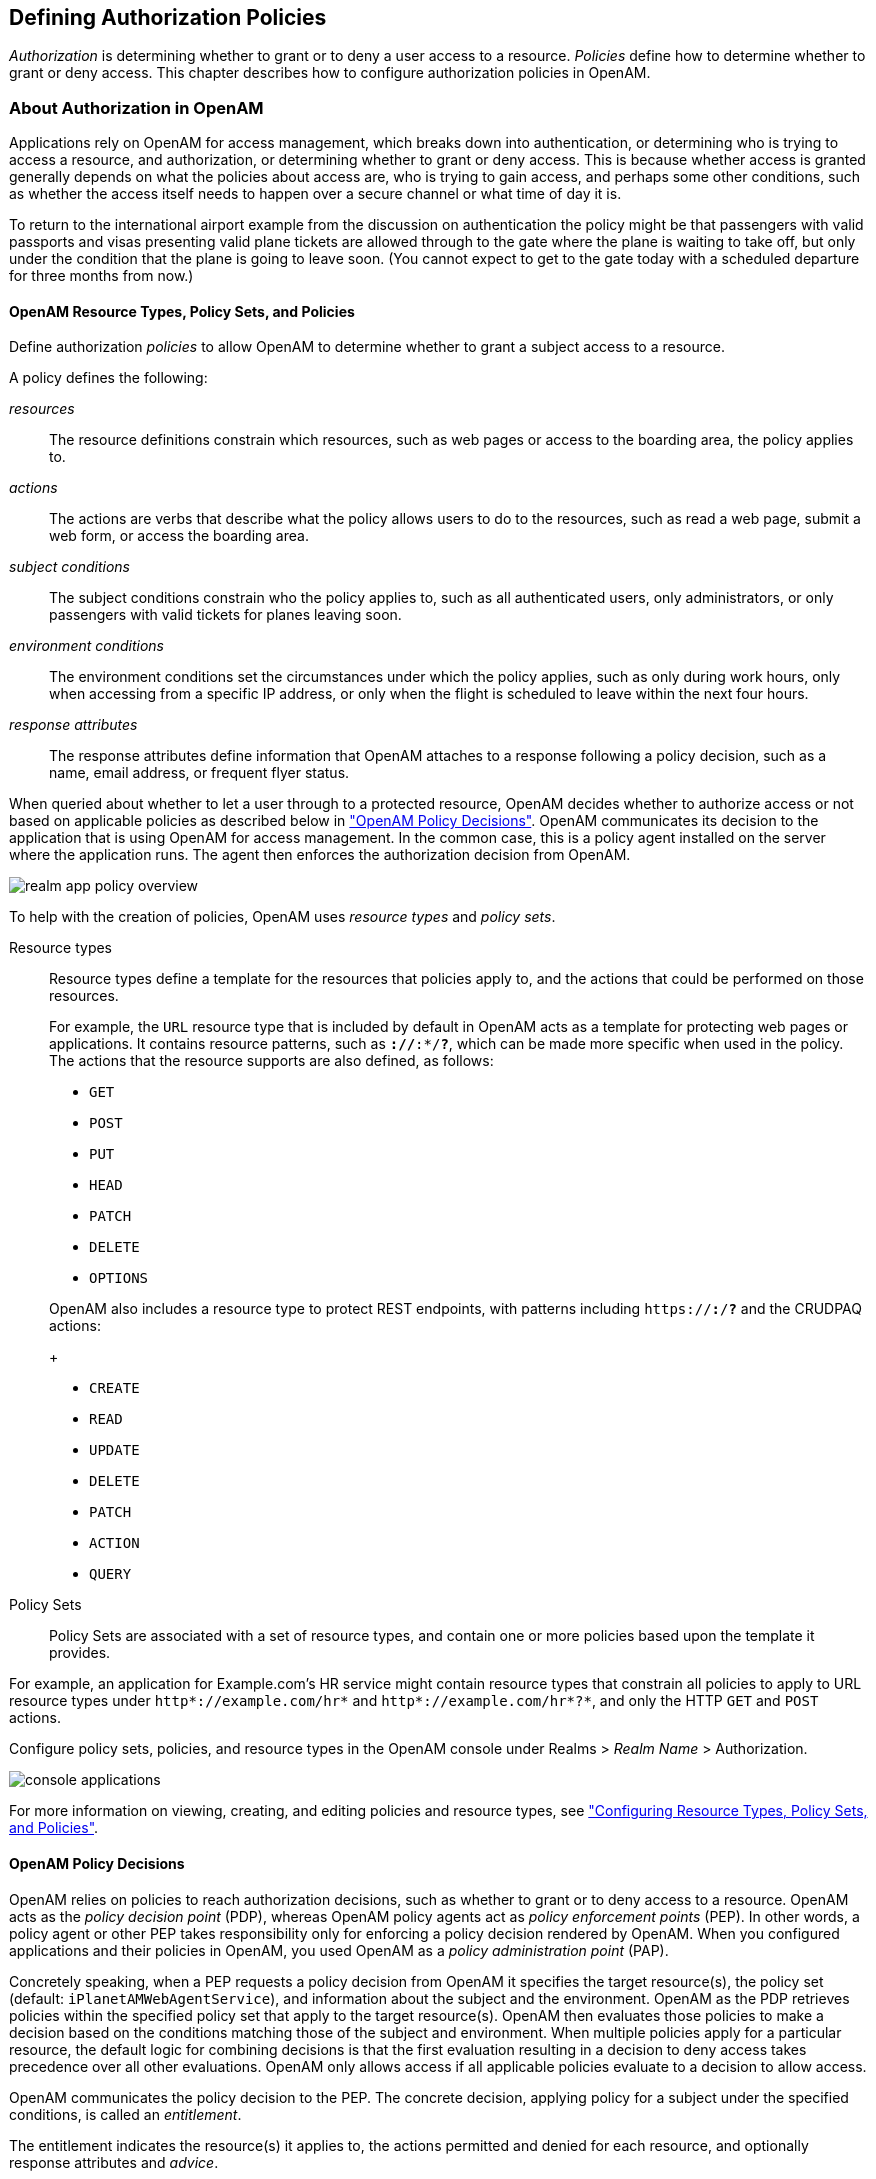 ////
  The contents of this file are subject to the terms of the Common Development and
  Distribution License (the License). You may not use this file except in compliance with the
  License.
 
  You can obtain a copy of the License at legal/CDDLv1.0.txt. See the License for the
  specific language governing permission and limitations under the License.
 
  When distributing Covered Software, include this CDDL Header Notice in each file and include
  the License file at legal/CDDLv1.0.txt. If applicable, add the following below the CDDL
  Header, with the fields enclosed by brackets [] replaced by your own identifying
  information: "Portions copyright [year] [name of copyright owner]".
 
  Copyright 2017 ForgeRock AS.
  Portions Copyright 2024 3A Systems LLC.
////

:figure-caption!:
:example-caption!:
:table-caption!:


[#chap-authz-policy]
== Defining Authorization Policies

__Authorization__ is determining whether to grant or to deny a user access to a resource. __Policies__ define how to determine whether to grant or deny access. This chapter describes how to configure authorization policies in OpenAM.

[#what-is-authz]
=== About Authorization in OpenAM

Applications rely on OpenAM for access management, which breaks down into authentication, or determining who is trying to access a resource, and authorization, or determining whether to grant or deny access. This is because whether access is granted generally depends on what the policies about access are, who is trying to gain access, and perhaps some other conditions, such as whether the access itself needs to happen over a secure channel or what time of day it is.

To return to the international airport example from the discussion on authentication the policy might be that passengers with valid passports and visas presenting valid plane tickets are allowed through to the gate where the plane is waiting to take off, but only under the condition that the plane is going to leave soon. (You cannot expect to get to the gate today with a scheduled departure for three months from now.)

[#what-is-authz-policies]
==== OpenAM Resource Types, Policy Sets, and Policies

Define authorization __policies__ to allow OpenAM to determine whether to grant a subject access to a resource.

A policy defines the following:
--

__resources__::
The resource definitions constrain which resources, such as web pages or access to the boarding area, the policy applies to.

__actions__::
The actions are verbs that describe what the policy allows users to do to the resources, such as read a web page, submit a web form, or access the boarding area.

__subject conditions__::
The subject conditions constrain who the policy applies to, such as all authenticated users, only administrators, or only passengers with valid tickets for planes leaving soon.

__environment conditions__::
The environment conditions set the circumstances under which the policy applies, such as only during work hours, only when accessing from a specific IP address, or only when the flight is scheduled to leave within the next four hours.

__response attributes__::
The response attributes define information that OpenAM attaches to a response following a policy decision, such as a name, email address, or frequent flyer status.

--
When queried about whether to let a user through to a protected resource, OpenAM decides whether to authorize access or not based on applicable policies as described below in xref:#what-is-authz-decision["OpenAM Policy Decisions"]. OpenAM communicates its decision to the application that is using OpenAM for access management. In the common case, this is a policy agent installed on the server where the application runs. The agent then enforces the authorization decision from OpenAM.

[#figure-realm-app-policy-overview]
image::images/realm-app-policy-overview.png[]
To help with the creation of policies, OpenAM uses __resource types__ and __policy sets__.
--

Resource types::
Resource types define a template for the resources that policies apply to, and the actions that could be performed on those resources.

+
For example, the `URL` resource type that is included by default in OpenAM acts as a template for protecting web pages or applications. It contains resource patterns, such as `*://*:*/*?*`, which can be made more specific when used in the policy. The actions that the resource supports are also defined, as follows:
+

* `GET`

* `POST`

* `PUT`

* `HEAD`

* `PATCH`

* `DELETE`

* `OPTIONS`

+
OpenAM also includes a resource type to protect REST endpoints, with patterns including `https://*:*/*?*` and the CRUDPAQ actions:
+

* `CREATE`

* `READ`

* `UPDATE`

* `DELETE`

* `PATCH`

* `ACTION`

* `QUERY`


Policy Sets::
Policy Sets are associated with a set of resource types, and contain one or more policies based upon the template it provides.

--
For example, an application for Example.com's HR service might contain resource types that constrain all policies to apply to URL resource types under `http*://example.com/hr*` and `http*://example.com/hr*?*`, and only the HTTP `GET` and `POST` actions.

Configure policy sets, policies, and resource types in the OpenAM console under Realms > __Realm Name__ > Authorization.

[#console-applications]
image::images/console-applications.png[]
For more information on viewing, creating, and editing policies and resource types, see xref:#configure-authz-apps["Configuring Resource Types, Policy Sets, and Policies"].


[#what-is-authz-decision]
==== OpenAM Policy Decisions

OpenAM relies on policies to reach authorization decisions, such as whether to grant or to deny access to a resource. OpenAM acts as the __policy decision point__ (PDP), whereas OpenAM policy agents act as __policy enforcement points__ (PEP). In other words, a policy agent or other PEP takes responsibility only for enforcing a policy decision rendered by OpenAM. When you configured applications and their policies in OpenAM, you used OpenAM as a __policy administration point__ (PAP).

Concretely speaking, when a PEP requests a policy decision from OpenAM it specifies the target resource(s), the policy set (default: `iPlanetAMWebAgentService`), and information about the subject and the environment. OpenAM as the PDP retrieves policies within the specified policy set that apply to the target resource(s). OpenAM then evaluates those policies to make a decision based on the conditions matching those of the subject and environment. When multiple policies apply for a particular resource, the default logic for combining decisions is that the first evaluation resulting in a decision to deny access takes precedence over all other evaluations. OpenAM only allows access if all applicable policies evaluate to a decision to allow access.

OpenAM communicates the policy decision to the PEP. The concrete decision, applying policy for a subject under the specified conditions, is called an __entitlement__.

The entitlement indicates the resource(s) it applies to, the actions permitted and denied for each resource, and optionally response attributes and __advice__.

When OpenAM denies a request due to a failed condition, OpenAM can send advice to the PEP, and the PEP can then take remedial action. For instance, suppose a user comes to a web site having authenticated with an email address and password, which is configured as authentication level 0. Had the user authenticated using a one-time password, the user would have had authentication level 1 in their session. Yet, because they have authentication level 0, they currently cannot access the desired page, as the policy governing access requires authentication level 1. OpenAM sends advice, prompting the PEP to have the user re-authenticate using a one-time password module, gaining authentication level 1, and thus having OpenAM grant access to the protected page.


[#what-is-authz-example]
==== Example Authorization

Consider the case where OpenAM protects a user profile web page. An OpenAM policy agent installed in the web server intercepts client requests to enforce policy. The policy says that only authenticated users can access the page to view and to update their profiles.

When a user browses to the profile page, the OpenAM policy agent intercepts the request. The policy agent notices that the request is to access a protected resource, but the request is coming from a user who has not yet logged in and consequently has no authorization to visit the page. The policy agent therefore redirects the user's browser to OpenAM to authenticate.

OpenAM receives the redirected user, serving a login page that collects the user's email and password. With the email and password credentials, OpenAM authenticates the user, and creates a session for the user. OpenAM then redirects the user to the policy agent, which gets the policy decision from OpenAM for the page to access, and grants access to the page.

While the user has a valid session with OpenAM, the user can go away to another page in the browser, come back to the profile page, and gain access without having to enter their email and password again.

Notice how OpenAM and the policy agent handle the access in the example. The web site developer can offer a profile page, but the web site developer never has to manage login, or handle who can access a page. As OpenAM administrator, you can change authentication and authorization independently of updates to the web site. You might need to agree with web site developers on how OpenAM identifies users so web developers can identify users by their own names when they log in. By using OpenAM and policy agents for authentication and authorization, your organization no longer needs to update web applications when you want to add external access to your Intranet for roaming users, open some of your sites to partners, only let managers access certain pages of your HR web site, or allow users already logged in to their desktops to visit protected sites without having to type their credentials again.



[#policy-resolution]
=== How OpenAM Reaches Policy Decisions

OpenAM has to match policies to resources to take policy decisions. For a policy to match, the resource has to match one of the resource patterns defined in the policy. The user making the request has to match a subject. Furthermore, at least one condition for each condition type has to be satisfied.

If more than one policy matches, OpenAM has to reconcile differences. When multiple policies match, the order in which OpenAM uses them to make a policy decision is not deterministic. However, a deny decision overrides an allow decision, and so by default once OpenAM reaches a deny decision it stops checking further policies. If you want OpenAM to continue checking despite the deny, navigate to Configure > Global Services, click Policy Configuration, and then enable Continue Evaluation on Deny Decision.


[#configure-authz-apps]
=== Configuring Resource Types, Policy Sets, and Policies

You can configure resource types, policy sets, and policies by using the OpenAM console, or by using the REST interface.

This section explains how to use the OpenAM console to configure resource types, policy sets, and policies to protect resources.

For information on managing resource types, policy sets, and policies by using the REST API, see xref:../dev-guide/chap-client-dev.adoc#rest-api-authz-resource-types["Managing Resource Types"] in the __Developer's Guide__, xref:../dev-guide/chap-client-dev.adoc#rest-api-authz-applications["Managing Policy Sets"] in the __Developer's Guide__, and xref:../dev-guide/chap-client-dev.adoc#rest-api-authz-policies["Managing Policies"] in the __Developer's Guide__.

[TIP]
====
You can also configure policy sets and policies by using the `ssoadm` command. For more information see xref:../reference/openam-cli-tools.adoc#ssoadm-1[ssoadm(1)] in the __Reference__.
====

[#configure-resource-types-with-console]
==== Configuring Resource Types by Using the OpenAM Console

This section describes the process of using the OpenAM console for creating resource types, which define a template for the resources that policies apply to, and the actions that could be performed on those resources.

[#create-resource-type-xui]
.To Configure a Resource Type by Using the OpenAM Console
====

. In the OpenAM console, select Realms > __Realm Name__ > Authorization > Resource Types.
+

.. To create a new resource type, click New Resource Type.

.. To modify an existing resource type, click the resource type name.

.. To delete an existing resource type, in the row containing the resource type click the Delete button.
+
You can only delete resource types that are not being used by policy sets or policies. Trying to delete a resource type that is in use returns an HTTP 409 Conflict status code.
+
Remove the resource type from any associated policy sets or policies to be able to delete it.


. Provide a name for the resource type, and optionally a description.
+
Do not use special characters within resource type, policy, or policy set names (for example, "my+resource+type") when using the console or REST endpoints. Using the special characters listed below causes OpenAM to return a 400 Bad Request error. The special characters are: double quotes (*"*), plus sign (*+*), comma (*,*), less than (*<*), equals (*=*), greater than (*>*), backslash (*\*), forward slash (*/*), semicolon (*;*), and null (*\u0000*).

. To define resource patterns that policies using this resource type can expand upon, follow the steps below:
+

.. In the Add a new pattern box, enter a pattern with optional wildcards that the policies will use as a template.
+
For information on specifying patterns for matching resources, see xref:#policy-patterns-wildcards["Specifying Resource Patterns with Wildcards"].

.. Click the Add Pattern button to confirm the pattern.

+

[TIP]
======
To remove a pattern, click the Delete icon.
======

. To define the actions that policies using this resource type can allow or deny, follow the steps below:
+

.. In the Add a new action box, enter an action related to the types of resources being described, and then click Add Action.

.. Select either allow or deny as the default state for the action.

+
To remove an action, click the Delete icon.

. Continue adding the patterns and actions that your resource type requires.


[#resource-types-console]
image::images/resource-types-console.png[]


. Click Create Resource Type to save a new resource type or Save Changes to save modifications to an existing resource type.

====


[#configure-apps-with-console]
==== Configuring Policy Sets Using the OpenAM Console

This section describes how to use the OpenAM console to create policy sets, which are used as templates for policies protecting Web sites, Web applications, or other resources.

[#create-app-xui]
.To Configure a Policy Set Using the OpenAM Console
====

. In the OpenAM console, select Realms > __Realm Name__ > Authorization > Policy Sets.
+

.. To create a new policy set, click New Policy Set.

.. To modify an existing policy set, in the row containing the name of the policy set click the Edit icon, and then click the Settings tab.


. Enter an ID for the policy set. This is a required parameter

. Enter a name for the policy set. The name is optional and is for display purposes only.
+
Do not use special characters within resource type, policy, or policy set names (for example, "my+resource+type") when using the console or REST endpoints. Using the special characters listed below causes OpenAM to return a 400 Bad Request error. The special characters are: double quotes (*"*), plus sign (*+*), comma (*,*), less than (*<*), equals (*=*), greater than (*>*), backslash (*\*), forward slash (*/*), semicolon (*;*), and null (*\u0000*).

. In the Resource Types drop-down menu, select one or more resource types that policies in this policy set will use.
+

[TIP]
======
To remove a resource type from the policy set, select the label, and then press *Delete* or *Backspace*.
======

. Click Create to save a new policy set or Save Changes to save modifications to an existing policy set.


[#policy-set-config]
image::images/policy-set-console.png[]


====
To make use of a policy set and any policies it contains, you must configure a policy agent to use the policy set for policy decisions. For details see xref:chap-realms.adoc#agent-realm-application-for-policy-decisions["To Specify the Realm and Application for Policy Decisions"].

[NOTE]
====
Once a policy set is created, users can only change the `displayName` of an existing policy set, not the `ID`, without deleting the associated policies.
====


[#configure-policies-with-console]
==== Configuring Policies Using the OpenAM Console

This section describes the process of using the OpenAM console to configure policies, which are used to protect a web site, web application, or other resource.

[#create-policy-xui]
.To Configure a Policy Using the OpenAM Console
====

. In the OpenAM console, select Realms > __Realm Name__ > Authorization > Policy Sets, and then click the name of the policy set in which to configure a policy:

. To create a new policy, click Add a Policy.

. In the Name field, enter a descriptive name for the policy.
+

[NOTE]
======
Do not use special characters within resource type, policy, or policy set names (for example, "my+resource+type") when using the console or REST endpoints. Using the special characters listed below causes OpenAM to return a 400 Bad Request error. The special characters are: double quotes (*"*), plus sign (*+*), comma (*,*), less than (*<*), equals (*=*), greater than (*>*), backslash (*\*), forward slash (*/*), semicolon (*;*), and null (*\u0000*).
======

. To define resources that the policy applies to, follow the steps below:
+

.. Select a resource type from the Resource Type drop-down list. The set of resource patterns within the selected resource type will populate the Resources drop-down list. For information on configuring resource types, see xref:#configure-resource-types-with-console["Configuring Resource Types by Using the OpenAM Console"].

.. Select a resource pattern from the Resources drop-down list.

.. (Optional) Optionally, replace the asterisks with values to define the resources that the policy applies to.


[#resource-patterns-policies-step2]
image::images/policy-patterns.png[]

For information on specifying patterns for matching resources, see xref:#policy-patterns-wildcards["Specifying Resource Patterns with Wildcards"].

.. Click Add to save the resource.
+
The OpenAM console displays a page for your new policy. The Tab pages let you modify the policy's properties.

+

[TIP]
======
To remove a resource, click the Delete icon.
======

. Repeat these steps to add all the resources to which your policy applies, and then click Create.

. To configure the policy's actions, select the Actions tab and perform the following:
+

.. Select an action that the policy applies to by selecting them from the Add an Action drop-down list.

.. Select whether to allow or deny the action on the resources specified earlier.


[#resource-actions-step1]
image::images/policy-actions.png[]


.. Repeat these steps to add all the appropriate actions, and then click Save Changes.


. Define conditions in the OpenAM console by combining logical operators with blocks of configured parameters to create a rule set that the policy uses to filter requests for resources. Use drag and drop to nest logical operators at multiple levels to create complex rule sets.
+
Valid drop-points in which to drop a block are displayed with a grey horizontal bar.


[#policy-editor-valid-drop-points]
image::images/policy-editor-valid-drop-points.png[]


.. To define the subjects that the policy applies to, complete the following steps on the Subjects tab:
+

... Click Add a Subject Condition, choose the type from the drop-down menu, specify any required subject values, click the checkmark to the right when done, and then drag the block into a valid drop point in the rule set above.


[#policy-subjects]
image::images/policy-subjects.png[]

The available subject condition types are:
+
--

Authenticated Users::
Any user that has successfully authenticated with OpenAM.

Users & Groups::
A user or group as defined in the Subjects pages of the realm the policy is created in.
+
Select one or more users or groups from the User Subjects or Group Subjects drop-down lists, which display the subjects and groups available within the realm.
+
To remove an entry, click the value, and then press *Delete* (Windows/GNU/Linux) or *Backspace* (Mac OS X).

OpenID Connect/Jwt Claim::
Validate a claim within a JSON Web Token (JWT).
+
Type the name of the claim to validate in the Claim Name field, for example `sub`, and the required value in the Claim Value field, and then click the checkmark.
+
Repeat the step to enter additional claims.
+
The claim(s) will be part of the JWT payload together with the JWT header and signature. The JWT is sent in the authorization header of the bearer token.
+
This condition type only supports string equality comparisons, and is case-sensitive.

Never Match::
Never match any subject. Has the effect of disabling the policy, as it will never match a subject.
+
If you do not set a subject condition, "Never Match" is the default. In other words, you must set a subject condition for the policy to apply.
+
To match regardless of the subject, configure a subject condition that is "Never Match" inside a logical `Not` block.

--

... To add a logical operator, click the Add a Logical Operator button, choose between `All Of`, `Not`, and `Any Of` from the drop-down menu, and then drag the block into a valid drop point in the rule set above.

... Continue combining logical operators and subject conditions. To edit an item, click the Edit button. To remove an item, click the Delete button. When complete, click Save Changes.


.. To configure environment conditions in the policy, complete the following steps on the Environments tab:
+

... To add an environment condition, click the Environment Condition button, choose the type from the drop-down menu, specify any required parameters, and then drag the block into a drop-point in a logical block above.
+
The available environment condition types are:
+
--

Active Session Time::
Make the policy test how long the user's stateful or stateless session has been active, as specified in Max Session Time. To terminate the session if it has been active for longer than the specified time, set Terminate Sessions to `True`. The user will need to re-authenticate.

Authentication by Module Chain::
Make the policy test the service that was used to authenticate the user.

Authentication by Module Instance::
Make the policy test the authentication module used to authenticate, specified in Authentication Scheme. Specify a timeout for application authentication in Application Idle Timeout Scheme and the name of the application in Application Name.

Authentication Level (greater than or equal to)::
Make the policy test the minimum acceptable authentication level specified in Authentication Level.

Authentication to a Realm::
Make the policy test the realm to which the user authenticated.

Current Session Properties::
Make the policy test property values set in the user's stateful or stateless session.
+
Set Ignore Value Case to `True` to make the test case-insensitive.
+
Specify one or more pairs of session properties and values using the format `property:value`. For example, specify `clientType:genericHTML` to test whether the value of the `clientType` property is equal to`genericHTML`.

Identity Membership::
Make the policy apply if the UUID of the invocator is a member of at least one of the AMIdentity objects specified in AM Identity Name.
+
Often used to filter requests on the identity of a Web Service Client (WSC).

IPv4 Address/DNS Name::
Make the policy test the IP version 4 address that the request originated from.
+
The IP address is taken from the `requestIp` value of policy decision requests. If this is not provided, the IP address stored in the SSO token is used instead.
+
Specify a range of addresses to test against by entering four sets of up to three digits, separated by full stops (*.*) in both Start IP and End IP.
+
If only one of these values is provided, it is used as a single IP address to match.
+
Optionally, specify a DNS name in DNS Name to filter requests to that domain.

IPv6 Address/DNS Name::
Make the policy test the IP version 6 address that the request originated from.
+
The IP address is taken from the `requestIp` value of policy decision requests. If this is not provided, the IP address stored in the SSO token is used instead.
+
Specify a range of addresses to test against by entering eight sets of four hexadecimal characters, separated by a colon (*:*) in both Start IP and End IP.
+
If only one of these values is provided, it is used as a single IP address to match.
+
Optionally, specify a DNS name in DNS Name to filter requests to those coming from the specified domain.
+
Use an asterisk (***) in the DNS name to match multiple subdomains. For example `*.example.com` applies to requests coming from `www.example.com`, `secure.example.com`, or any other subdomain of `example.com`.

LDAP Filter Condition::
Make the policy test whether the user's entry can be found using the LDAP search filter you specify in the directory configured for the policy service, which by default is the identity repository. Navigate to Configure > Global Services, and then click Policy Configuration to see the global LDAP configuration.
+
Alternatively, to configure these settings for a realm, navigate to Realms > __Realm Name__ > Services, and then click Policy Configuration.

OAuth2 Scope::
Make the policy test whether an authorization request includes all of the specified OAuth 2.0 scopes.
+
Scope names must follow OAuth 2.0 scope syntax described in RFC 6749, link:https://tools.ietf.org/html/rfc6749#section-3.3[Access Token Scope, window=\_blank]. As described in that section, separate multiple scope strings with spaces, such as `openid profile`.
+
The scope strings match regardless of order in which they occur, so `openid profile` is equivalent to `profile openid`.
+
The condition is also met when additional scope strings are provided beyond those required to match the specified list. For example, if the condition specifies `openid profile`, then `openid profile email` also matches.

Resource/Environment/IP Address::
Make the policy apply to a complex condition such as whether the user is making a request from the localhost and has also authenticated with the LDAP authentication module.
+
Entries must take the form of an `IF...ELSE` statement. The `IF` statement can specify either `IP` to match the user's IP address, or `dnsName` to match their DNS name.
+
If the `IF` statement is true, the `THEN` statement must also be true for the condition to be fulfilled. If not, relevant advice is returned in the policy evaluation request.
+
The available parameters for the `THEN` statement are as follows:
+
[open]
======

`module`::
The module that was used to authenticate the user, for example `DataStore`.

`service`::
The service that was used to authenticate the user.

`authlevel`::
The minimum required authentication level.

`role`::
The role of the authenticated user.

`user`::
The name of the authenticated user.

`redirectURL`::
The URL the user was redirected from.

`realm`::
The realm that was used to authenticate the user.

======
+
The IP address can be IPv4, IPv6, or a hybrid of the two.
+
Example: `IF IP=[127.0.0.1] THEN role=admins`.

Time (day, date, time, and timezone)::
Make the policy test when the policy is evaluated.
+
The values for day, date and time must be set in pairs that comprise a start and an end.
+

[#policy-environment-time]
image::images/policy-environment-time.png[]
+

--

... To add a logical operator, click the Logical button, choose between `All Of`, `Not`, and `Any Of` from the drop-down menu, and then drag the block into a valid drop point in the rule set above.

... Continue combining logical operators and environment conditions, and when finished, click Save Changes.



. (Optional) Add response attributes, retrieved from the user entry in the identity repository, into the headers of the request at policy decision time. The policy agent for the protected resources/applications or the protected resources/applications themselves retrieve the policy response attributes to customize or personalize the application. Policy response attributes come in two formats: subject attributes and static attributes.
+
To configure response attributes in the policy, complete the following steps on the Response attributes tab:
+

.. To add subject attributes, select them from the Subject attributes drop-down list
+
To remove an entry, click the value, and then press *Delete* (Windows/GNU/Linux) or *Backspace* (Mac OS X)

.. To add a static attribute, specify the key-value pair for each static attribute. Enter the Property Name and its corresponding Property Value in the fields, and then click the Add (*+*) icon.
+

[NOTE]
======
To edit an entry, click the Edit icon in the row containing the attribute, or click the row itself. To remove an entry, click the Delete icon in the row containing the attribute.
======

.. Continue adding subject and static attributes, and when finished, click Save Changes.


====


[#policy-patterns-wildcards]
==== Specifying Resource Patterns with Wildcards

Resource patterns can specify an individual URL or resource name to protect. Alternatively, a resource pattern can match URLs or resource names by using wildcards.

* The wildcards you can use are `*` and `-*-`.
+
These wildcards can be used throughout resource patterns to match URLs or resource names. For a resource pattern used to match URLs, wildcards can be employed to match the scheme, host, port, path, and query string of a resource.
+

** When used within the path segment of a resource, the wildcard `*` matches multiple path segments.
+
For example, `\http://www.example.com/*` matches `\http://www.example.com/`, `\http://www.example.com/index.html`, and also `\http://www.example.com/company/images/logo.png`.

** When used within the path segment of a resource, the wildcard `-*-` will only match a single path segment.
+
For example, `\http://www.example.com/-*-` matches `\http://www.example.com/index.html` but does not match `\http://www.example.com/company/resource.html` or `\http://www.example.com/company/images/logo.png`.


* Wildcards do not match `?`. You must explicitly add patterns to match URLs with query strings.
+

** When matching URLs sent from a web policy or J2EE agent, an asterisk (***) used at the end of a pattern after a `?` character matches one or more characters, not zero or more characters.
+
For example, `\http://www.example.com/*?*` matches `\http://www.example.com/users?_action=create`, but not `\http://www.example.com/users?`.
+
To match everything under `\http://www.example.com/` specify three patterns, one for `\http://www.example.com/*`, one for `\http://www.example.com/*?`, and one for `\http://www.example.com/*?*`.

** When matching resources by using the `policies?_action=evaluate` REST endpoint, an asterisk (***) used at the end of a pattern after a `?` character matches zero or more characters.
+
For example, `\http://www.example.com/*?*` matches `\http://www.example.com/users?_action=create`, as well as `\http://www.example.com/users?`.
+
To match everything under `\http://www.example.com/` specify two patterns, one for `\http://www.example.com/*`, one for `\http://www.example.com/*?*`.


* When defining patterns to match URLs with query strings, OpenAM sorts the query string field-value pairs alphabetically by field name when normalizing URLs before checking whether a policy matches. Therefore the query string `?subject=SPBnfm+t5PlP+ISyQhVlplE22A8=&action=get` is equivalent to the query string `?action=get&subject=SPBnfm+t5PlP+ISyQhVlplE22A8=`.

* Duplicate slashes (`/`) are not considered part of the resource name to match. A trailing slash is considered by OpenAM as part of the resource name.
+
For example, `\http://www.example.com//path/`, and `\http://www.example.com/path//` are treated in the same way.
+
`\http://www.example.com/path`, and `\http://www.example.com/path/` are considered two distinct resources.

* Wildcards can be used to match protocols, host names, and port numbers.
+
For example, `*://*:*/*` matches `\http://www.example.com:80/index.html`, `\https://www.example.com:443/index.html`, and `\http://www.example.net:8080/index.html`.
+
When a port number is not explicitly specified, then the default port number is implied. Therefore `\http://www.example.com/*` is the same as `\http://www.example.com:80/*`, and `\https://www.example.com/*` is the same as `\https://www.example.com:443/*`.

* Wildcards cannot be escaped.

* Do not mix `*` and `-*-` in the same pattern.

* By default, comparisons are not case sensitive. The delimiter, wildcards and case sensitivity are configurable. To see examples of other configurations, in the OpenAM Console, navigate to Configure > Global Services, click Policy Configuration, and scroll to Resource Comparator.




[#script-policy]
=== Importing and Exporting Policies

You can import and export policies to and from files.

You can use these files to backup policies, transfer policies between OpenAM instances, or store policy configuration in a version control system such as Git or Subversion.

OpenAM supports exporting policies in JSON and link:http://docs.oasis-open.org/xacml/3.0/xacml-3.0-core-spec-os-en.html[eXtensible Access Control Markup Language (XACML) Version 3.0, window=\_blank] format. The features supported by each format are summarized in the table below:

[#table-policy-format-compare]
.Comparison of Policy Import/Export Formats
[cols="66%,17%,17%"]
|===
.2+|Feature 2+|Supported? 
|JSON
|XACML

a|Can be imported/exported from within the OpenAM console?
a|No
a|Yes

a|Can be imported/exported on the command line, using the `ssoadm` command?
a|Yes
a|Yes

a|Exports policies?
a|Yes
a|Yes

a|Exports policy sets?
a|Yes
a|Partial

a|Exports resource types?
a|Yes
a|Partial

a|Creates an exact copy of the original policy sets, resource types, and policies upon import?
a|Yes
a|Partial
|===

[NOTE]
====
OpenAM can only import XACML 3.0 files that were either created by an OpenAM instance, or that have had minor manual modifications, due to the reuse of some XACML 3.0 parameters for non-standard information.
====
You can import and export policies by using the policy editor in the OpenAM console, using the REST API, or with the `ssoadm` command.

* xref:#export-policy-to-xacml-xui["To Export Policies in XACML Format (OpenAM Console)"]

* xref:#import-policy-in-xacml-xui["To Import Policies in XACML Format (OpenAM Console)"]

* xref:#export-policy-to-json-ssoadm["To Export Policies in JSON Format (Command Line)"]

* xref:#import-policy-in-json-ssoadm["To Import Policies in JSON Format (Command Line)"]

* xref:#export-policy-to-xacml-ssoadm["To Export Policies in XACML Format (Command Line)"]

* xref:#import-policy-in-xacml-ssoadm["To Import Policies in XACML Format (Command Line)"]

For information on importing and exporting policies in XACML format by using the REST API, see xref:../dev-guide/chap-client-dev.adoc#rest-api-manage-xacml["Importing and Exporting XACML 3.0"] in the __Developer's Guide__.

[#export-policy-to-xacml-xui]
.To Export Policies in XACML Format (OpenAM Console)
====

* In the OpenAM console, select Realms > __Realm Name__ > Authorization > Policy Sets, and then click Export Policy Sets.
+
All policy sets, and the policies within will be exported in XACML format.

====

[#import-policy-in-xacml-xui]
.To Import Policies in XACML Format (OpenAM Console)
====

. In the OpenAM console, select Realms > __Realm Name__ > Authorization > Policy Sets, and then click Import Policy Sets.

. Browse to the XACML format file, select it, and then click Open.
+
Any policy sets, and the policies within will be imported from the selected XACML format file.
+

[NOTE]
======
Policy sets and resource types will be generated from the details in the XACML format file, but may not match the definitions of the originals, for example the names are auto-generated.
======

====

[#export-policy-to-json-ssoadm]
.To Export Policies in JSON Format (Command Line)
====

* Use the `ssoadm policy-export` command:
+

[source, console]
----
$ ssoadm \
  policy-export \
  --realm "/" \
  --servername "http://openam.example.com:8080/openam" \
  --jsonfile "myPolicies.json" \
  --adminid amadmin \
  --password-file /tmp/pwd.txt

{
  "RESOURCE_TYPE" : 1,
  "POLICY" : 1,
  "APPLICATION" : 1
}
----
+
If exporting from a subrealm, include the top level realm ("`/`") in the `--realm` value. For example `--realm "/myRealm"`.
+
For more information on the syntax of this command, see xref:../reference/openam-cli-tools.adoc#ssoadm-policy-export["ssoadm policy-export"] in the __Reference__.

====

[#import-policy-in-json-ssoadm]
.To Import Policies in JSON Format (Command Line)
====

* Use the `ssoadm policy-import` command:
+

[source, console]
----
$ ssoadm \
  policy-import \
  --realm "/myRealm" \
  --servername "http://openam.example.com:8080/openam" \
  --jsonfile "myPolicies.json" \
  --adminid amadmin \
  --password-file /tmp/pwd.txt

{
  "POLICY" : {
    "CREATE_SUCCESS" : {
      "count" : 1
    }
  },
  "RESOURCE_TYPE" : {
    "CREATE_SUCCESS" : {
      "count" : 1
    }
  },
  "APPLICATION" : {
    "CREATE_SUCCESS" : {
      "count" : 1
    }
  }
}
----
+
If importing to a subrealm, include the top level realm ("`/`") in the `--realm` value. For example `--realm "/myRealm"`.
+
For more information on the syntax of this command, see xref:../reference/openam-cli-tools.adoc#ssoadm-policy-import["ssoadm policy-import"] in the __Reference__.

====

[#export-policy-to-xacml-ssoadm]
.To Export Policies in XACML Format (Command Line)
====

* Use the `ssoadm list-xacml` command:
+

[source]
----
$ ssoadm \
  list-xacml \
  --realm "/" \
  --adminid amadmin \
  --password-file /tmp/pwd.txt

 <?xml version="1.0" encoding="UTF-8"?>
 <PolicySet
 xmlns="urn:oasis:names:tc:xacml:3.0:core:schema:wd-17"
 PolicyCombiningAlgId="urn...rule-combining-algorithm:deny-overrides"
 Version="2014.11.25.17.41.15.597"
 PolicySetId="/:2014.11.25.17.41.15.597">
  <Target />
  <Policy
  RuleCombiningAlgId="urn...rule-combining-algorithm:deny-overrides"
  Version="2014.11.25.17.40.08.067"
  PolicyId="myPolicy">
  <Description />
  <Target>
   <AnyOf>
    <AllOf>
     <Match
      MatchId="urn...entitlement:json-subject-match">
      <AttributeValue
       DataType="urn...entitlement.conditions.subject.AuthenticatedUsers">
       {}
      </AttributeValue>
      <AttributeDesignator
       MustBePresent="true"
       DataType="urn...entitlement.conditions.subject.AuthenticatedUsers"
       AttributeId="urn...entitlement:json-subject"
       Category="urn:oasis:names:tc:xacml:1.0:subject-category:access-subject" />
     </Match>
    </AllOf>
   </AnyOf>
   <AnyOf>
    <AllOf>
     <Match
      MatchId="urn...entitlement:resource-match:application:iPlanetAMWebAgentService">
      <AttributeValue
       DataType="htp://www.w3.org/2001/XMLSchema#string">
       http://www.example.com:8000/*?*
      </AttributeValue>
      <AttributeDesignator
       MustBePresent="true"
       DataType="htp://www.w3.org/2001/XMLSchema#string"
       AttributeId="urn:oasis:names:tc:xacml:1.0:resource:resource-id"
       Category="urn...attribute-category:resource" />
     </Match>
    </AllOf>
   </AnyOf>
   <AnyOf>
    <AllOf>
     <Match
      MatchId="urn...application-match">
      <AttributeValue
       DataType="htp://www.w3.org/2001/XMLSchema#string">
       iPlanetAMWebAgentService
      </AttributeValue>
      <AttributeDesignator
       MustBePresent="false"
       DataType="htp://www.w3.org/2001/XMLSchema#string"
       AttributeId="urn...application-id"
       Category="urn...application-category" />
     </Match>
    </AllOf>
   </AnyOf>
   <AnyOf>
    <AllOf>
     <Match
      MatchId="urn...entitlement:action-match:application:iPlanetAMWebAgentService">
      <AttributeValue
       DataType="htp://www.w3.org/2001/XMLSchema#string">
       POST
      </AttributeValue>
      <AttributeDesignator
       MustBePresent="true"
       DataType="htp://www.w3.org/2001/XMLSchema#string"
       AttributeId="urn:oasis:names:tc:xacml:1.0:action:action-id"
       Category="urn...attribute-category:action" />
     </Match>
    </AllOf>
    <AllOf>
     <Match
      MatchId="urn...entitlement:action-match:application:iPlanetAMWebAgentService">
      <AttributeValue
       DataType="htp://www.w3.org/2001/XMLSchema#string">
       GET
      </AttributeValue>
      <AttributeDesignator
       MustBePresent="true"
       DataType="htp://www.w3.org/2001/XMLSchema#string"
       AttributeId="urn:oasis:names:tc:xacml:1.0:action:action-id"
       Category="urn...attribute-category:action" />
     </Match>
    </AllOf>
   </AnyOf>
  </Target>
  <VariableDefinition
   VariableId="....entitlement.applicationName">
   <AttributeValue
    DataType="htp://www.w3.org/2001/XMLSchema#string">
    iPlanetAMWebAgentService
   </AttributeValue>
  </VariableDefinition>
  <VariableDefinition
   VariableId="...privilege.createdBy">
   <AttributeValue
    DataType="htp://www.w3.org/2001/XMLSchema#string">
    id=amadmin,ou=user,dc=openam,dc=forgerock,dc=org
   </AttributeValue>
  </VariableDefinition>
  <VariableDefinition
   VariableId="...privilege.lastModifiedBy">
   <AttributeValue
    DataType="htp://www.w3.org/2001/XMLSchema#string">
    id=amadmin,ou=user,dc=openam,dc=forgerock,dc=org
   </AttributeValue>
  </VariableDefinition>
  <VariableDefinition
   VariableId="...privilege.creationDate">
   <AttributeValue
    DataType="htp://www.w3.org/2001/XMLSchema#dateTime">
    2014-11-25T17:40:08.067
   </AttributeValue>
  </VariableDefinition>
  <VariableDefinition
   VariableId="...privilege.lastModifiedDate">
   <AttributeValue
    DataType="htp://www.w3.org/2001/XMLSchema#dateTime">
    2014-11-25T17:40:08.067
   </AttributeValue>
  </VariableDefinition>
  <Rule
   Effect="Permit"
   RuleId="null:permit-rule">
   <Description>Permit Rule</Description>
   <Target>
    <AnyOf>
     <AllOf>
      <Match
       MatchId="urn...entitlement:action-match:application:iPlanetAMWebAgentService">
       <AttributeValue
        DataType="htp://www.w3.org/2001/XMLSchema#string">
        POST
       </AttributeValue>
       <AttributeDesignator
        MustBePresent="true"
        DataType="htp://www.w3.org/2001/XMLSchema#string"
        AttributeId="urn:oasis:names:tc:xacml:1.0:action:action-id"
        Category="urn...attribute-category:action" />
      </Match>
     </AllOf>
     <AllOf>
      <Match
       MatchId="urn...entitlement:action-match:application:iPlanetAMWebAgentService">
       <AttributeValue
        DataType="htp://www.w3.org/2001/XMLSchema#string">
        GET
       </AttributeValue>
       <AttributeDesignator
        MustBePresent="true"
        DataType="htp://www.w3.org/2001/XMLSchema#string"
        AttributeId="urn:oasis:names:tc:xacml:1.0:action:action-id"
        Category="urn...attribute-category:action" />
      </Match>
     </AllOf>
    </AnyOf>
   </Target>
   <Condition>
    <Apply
     FunctionId="urn...entitlement:json-subject-and-condition-satisfied">
     <AttributeValue
      DataType="urn...entitlement.conditions.subject.AuthenticatedUsers"
      privilegeComponent="entitlementSubject">
      {}
     </AttributeValue>
    </Apply>
   </Condition>
  </Rule>
 </Policy>
</PolicySet>

 Policy definitions were returned under realm, /.
----
+
For more information on the syntax of this command, see xref:../reference/openam-cli-tools.adoc#ssoadm-list-xacml["ssoadm list-xacml"] in the __Reference__.

====

[#import-policy-in-xacml-ssoadm]
.To Import Policies in XACML Format (Command Line)
====

* Use the `ssoadm create-xacml` command:
+

[source, console]
----
$ ssoadm \
  create-xacml \
  --realm "/" \
  --adminid amadmin \
  --password-file /tmp/pwd.txt \
  --xmlfile policy.xml

 Policies were created under realm, /.
----
+
For more information on the syntax of this command, see xref:../reference/openam-cli-tools.adoc#ssoadm-create-xacml["ssoadm create-xacml"] in the __Reference__.

====


[#delegate-policy]
=== Delegating Policy Management

To delegate policy management and other administrative tasks, use privileges. You set privileges in OpenAM console on the Privileges page for a realm.

For more information, see xref:chap-realms.adoc#delegating-realm-administration-privileges["Delegating Realm Administration Privileges"].


